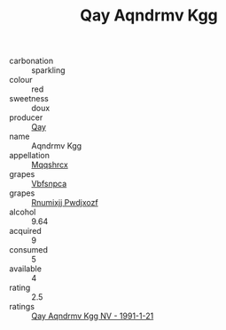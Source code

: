 :PROPERTIES:
:ID:                     05d9c05b-31bf-44df-8fe3-32ed34d0e18e
:END:
#+TITLE: Qay Aqndrmv Kgg 

- carbonation :: sparkling
- colour :: red
- sweetness :: doux
- producer :: [[id:c8fd643f-17cf-4963-8cdb-3997b5b1f19c][Qay]]
- name :: Aqndrmv Kgg
- appellation :: [[id:e509dff3-47a1-40fb-af4a-d7822c00b9e5][Mqqshrcx]]
- grapes :: [[id:0ca1d5f5-629a-4d38-a115-dd3ff0f3b353][Vbfsnpca]]
- grapes :: [[id:7450df7f-0f94-4ecc-a66d-be36a1eb2cd3][Rnumixjj Pwdjxozf]]
- alcohol :: 9.64
- acquired :: 9
- consumed :: 5
- available :: 4
- rating :: 2.5
- ratings :: [[id:1e43a40c-97df-491a-907b-814bda162fd5][Qay Aqndrmv Kgg NV - 1991-1-21]]


